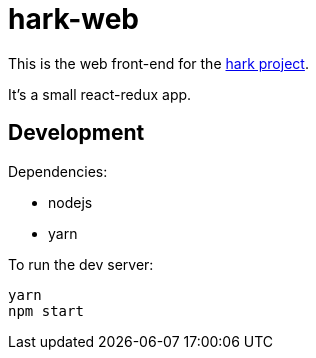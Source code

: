 # hark-web

This is the web front-end for the https://hark-project.net[hark project].

It's a small react-redux app.

## Development

Dependencies:

* nodejs
* yarn

To run the dev server:

    yarn
    npm start
